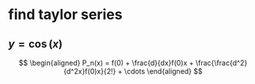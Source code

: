 #+AUTHOR: Exr0n
* find taylor series
** $y = \cos(x)$
   \[
   \begin{aligned}
P_n(x) = f(0) + \frac{d}{dx}f(0)x + \frac{\frac{d^2}{d^2x}f(0)x}{2!} + \cdots
   \end{aligned}
   \]
